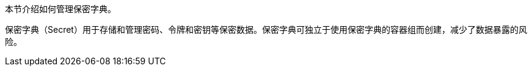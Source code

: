 // :ks_include_id: 080455a800324a07a3042a4d85261101
本节介绍如何管理保密字典。

保密字典（Secret）用于存储和管理密码、令牌和密钥等保密数据。保密字典可独立于使用保密字典的容器组而创建，减少了数据暴露的风险。
